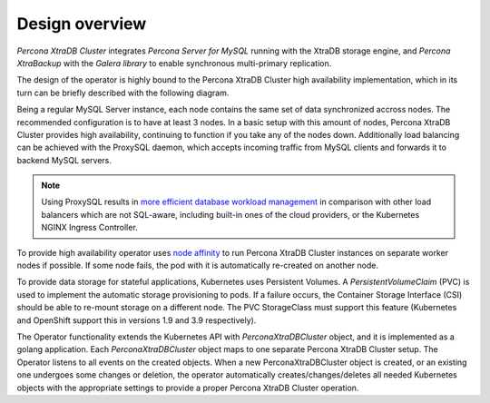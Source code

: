 Design overview
===============

*Percona XtraDB Cluster* integrates *Percona Server for MySQL* running
with the XtraDB storage engine, and *Percona XtraBackup* with the
*Galera library* to enable synchronous multi-primary replication.

The design of the operator is highly bound to the Percona XtraDB Cluster
high availability implementation, which in its turn can be briefly
described with the following diagram.

.. image:: ./assets/images/replication.*
   :align: center

Being a regular MySQL Server instance, each node contains the same set
of data synchronized accross nodes. The recommended configuration is to
have at least 3 nodes. In a basic setup with this amount of nodes,
Percona XtraDB Cluster provides high availability, continuing to
function if you take any of the nodes down. Additionally load balancing
can be achieved with the ProxySQL daemon, which accepts incoming traffic
from MySQL clients and forwards it to backend MySQL servers.

.. note:: Using ProxySQL results in `more efficient database workload
   management <https://proxysql.com/compare>`_ in comparison with other
   load balancers which are not SQL-aware, including built-in ones of the
   cloud providers, or the Kubernetes NGINX Ingress Controller.

To provide high availability operator uses `node affinity <https://kubernetes.io/docs/concepts/configuration/assign-pod-node/#affinity-and-anti-affinity>`_
to run Percona XtraDB Cluster instances on separate worker nodes if possible. If
some node fails, the pod with it is automatically re-created on another node.

.. image:: ./assets/images/operator.*
   :align: center

To provide data storage for stateful applications, Kubernetes uses
Persistent Volumes. A *PersistentVolumeClaim* (PVC) is used to implement
the automatic storage provisioning to pods. If a failure occurs, the
Container Storage Interface (CSI) should be able to re-mount storage on
a different node. The PVC StorageClass must support this feature
(Kubernetes and OpenShift support this in versions 1.9 and 3.9
respectively).

The Operator functionality extends the Kubernetes API with
*PerconaXtraDBCluster* object, and it is implemented as a golang
application. Each *PerconaXtraDBCluster* object maps to one separate Percona
XtraDB Cluster setup. The Operator listens to all events on the created objects.
When a new PerconaXtraDBCluster object is created, or an existing one undergoes
some changes or deletion, the operator automatically
creates/changes/deletes all needed Kubernetes objects with the
appropriate settings to provide a proper Percona XtraDB Cluster operation.
